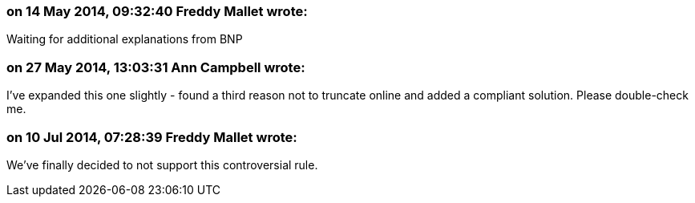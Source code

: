 === on 14 May 2014, 09:32:40 Freddy Mallet wrote:
Waiting for additional explanations from BNP

=== on 27 May 2014, 13:03:31 Ann Campbell wrote:
I've expanded this one slightly - found a third reason not to truncate online and added a compliant solution. Please double-check me.

=== on 10 Jul 2014, 07:28:39 Freddy Mallet wrote:
We've finally decided to not support this controversial rule.

